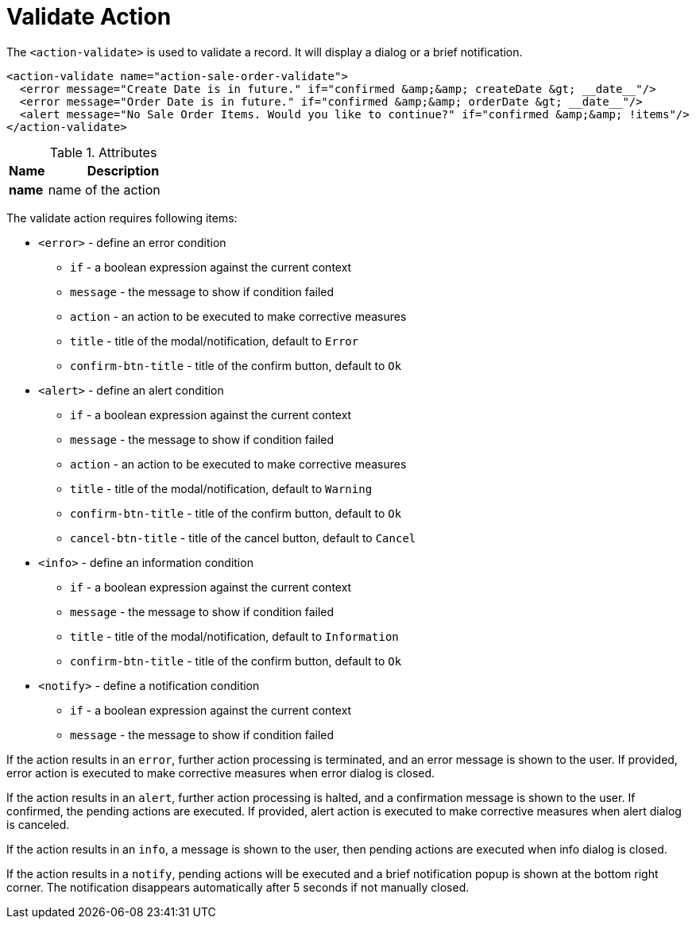 = Validate Action
:toc:
:toc-title:

The `<action-validate>` is used to validate a record. It will display a dialog or a brief notification.

[source,xml]
-----
<action-validate name="action-sale-order-validate">
  <error message="Create Date is in future." if="confirmed &amp;&amp; createDate &gt; __date__"/>
  <error message="Order Date is in future." if="confirmed &amp;&amp; orderDate &gt; __date__"/>
  <alert message="No Sale Order Items. Would you like to continue?" if="confirmed &amp;&amp; !items"/>
</action-validate>
-----

[cols="2,8"]
.Attributes
|===
| Name | Description

| *name* | name of the action
|===

The validate action requires following items:

* `<error>` - define an error condition
** `if` - a boolean expression against the current context
** `message` - the message to show if condition failed
** `action` - an action to be executed to make corrective measures
** `title` - title of the modal/notification, default to `Error`
** `confirm-btn-title` - title of the confirm button, default to `Ok`
* `<alert>` - define an alert condition
** `if` - a boolean expression against the current context
** `message` - the message to show if condition failed
** `action` - an action to be executed to make corrective measures
** `title` - title of the modal/notification, default to `Warning`
** `confirm-btn-title` - title of the confirm button, default to `Ok`
** `cancel-btn-title` - title of the cancel button, default to `Cancel`
* `<info>` - define an information condition
** `if` - a boolean expression against the current context
** `message` - the message to show if condition failed
** `title` - title of the modal/notification, default to `Information`
** `confirm-btn-title` - title of the confirm button, default to `Ok`
* `<notify>` - define a notification condition
** `if` - a boolean expression against the current context
** `message` - the message to show if condition failed

If the action results in an `error`, further action processing is terminated,
and an error message is shown to the user.
If provided, error action is executed to make corrective measures when error dialog is closed.

If the action results in an `alert`, further action processing is halted,
and a confirmation message is shown to the user.
If confirmed, the pending actions are executed.
If provided, alert action is executed to make corrective measures when alert dialog is canceled.

If the action results in an `info`, a message is shown to the user,
then pending actions are executed when info dialog is closed.

If the action results in a `notify`, pending actions will be executed and a
brief notification popup is shown at the bottom right corner.
The notification disappears automatically after 5 seconds if not manually closed.
